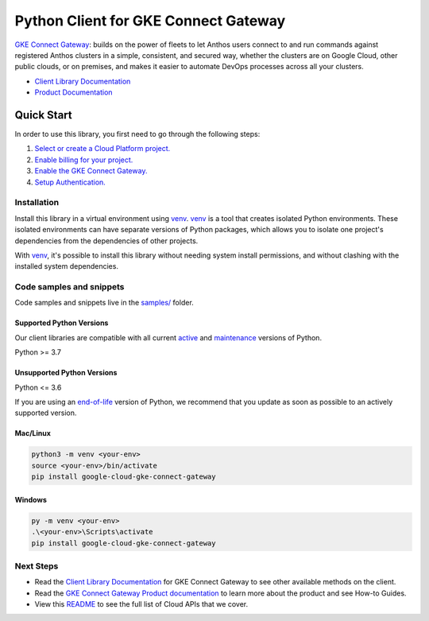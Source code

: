 Python Client for GKE Connect Gateway
=====================================

|preview| |pypi| |versions|

`GKE Connect Gateway`_: builds on the power of fleets to let Anthos users connect to and run commands against registered Anthos clusters in a simple, consistent, and secured way, whether the clusters are on Google Cloud, other public clouds, or on premises, and makes it easier to automate DevOps processes across all your clusters.

- `Client Library Documentation`_
- `Product Documentation`_

.. |preview| image:: https://img.shields.io/badge/support-preview-orange.svg
   :target: https://github.com/googleapis/google-cloud-python/blob/main/README.rst#stability-levels
.. |pypi| image:: https://img.shields.io/pypi/v/google-cloud-gke-connect-gateway.svg
   :target: https://pypi.org/project/google-cloud-gke-connect-gateway/
.. |versions| image:: https://img.shields.io/pypi/pyversions/google-cloud-gke-connect-gateway.svg
   :target: https://pypi.org/project/google-cloud-gke-connect-gateway/
.. _GKE Connect Gateway: https://cloud.google.com/anthos/multicluster-management/gateway
.. _Client Library Documentation: https://cloud.google.com/python/docs/reference/connectgateway/latest
.. _Product Documentation:  https://cloud.google.com/anthos/multicluster-management/gateway

Quick Start
-----------

In order to use this library, you first need to go through the following steps:

1. `Select or create a Cloud Platform project.`_
2. `Enable billing for your project.`_
3. `Enable the GKE Connect Gateway.`_
4. `Setup Authentication.`_

.. _Select or create a Cloud Platform project.: https://console.cloud.google.com/project
.. _Enable billing for your project.: https://cloud.google.com/billing/docs/how-to/modify-project#enable_billing_for_a_project
.. _Enable the GKE Connect Gateway.:  https://cloud.google.com/anthos/multicluster-management/gateway
.. _Setup Authentication.: https://googleapis.dev/python/google-api-core/latest/auth.html

Installation
~~~~~~~~~~~~

Install this library in a virtual environment using `venv`_. `venv`_ is a tool that
creates isolated Python environments. These isolated environments can have separate
versions of Python packages, which allows you to isolate one project's dependencies
from the dependencies of other projects.

With `venv`_, it's possible to install this library without needing system
install permissions, and without clashing with the installed system
dependencies.

.. _`venv`: https://docs.python.org/3/library/venv.html


Code samples and snippets
~~~~~~~~~~~~~~~~~~~~~~~~~

Code samples and snippets live in the `samples/`_ folder.

.. _samples/: https://github.com/googleapis/google-cloud-python/tree/main/packages/google-cloud-gke-connect-gateway/samples


Supported Python Versions
^^^^^^^^^^^^^^^^^^^^^^^^^
Our client libraries are compatible with all current `active`_ and `maintenance`_ versions of
Python.

Python >= 3.7

.. _active: https://devguide.python.org/devcycle/#in-development-main-branch
.. _maintenance: https://devguide.python.org/devcycle/#maintenance-branches

Unsupported Python Versions
^^^^^^^^^^^^^^^^^^^^^^^^^^^
Python <= 3.6

If you are using an `end-of-life`_
version of Python, we recommend that you update as soon as possible to an actively supported version.

.. _end-of-life: https://devguide.python.org/devcycle/#end-of-life-branches

Mac/Linux
^^^^^^^^^

.. code-block:: console

    python3 -m venv <your-env>
    source <your-env>/bin/activate
    pip install google-cloud-gke-connect-gateway


Windows
^^^^^^^

.. code-block:: console

    py -m venv <your-env>
    .\<your-env>\Scripts\activate
    pip install google-cloud-gke-connect-gateway

Next Steps
~~~~~~~~~~

-  Read the `Client Library Documentation`_ for GKE Connect Gateway
   to see other available methods on the client.
-  Read the `GKE Connect Gateway Product documentation`_ to learn
   more about the product and see How-to Guides.
-  View this `README`_ to see the full list of Cloud
   APIs that we cover.

.. _GKE Connect Gateway Product documentation:  https://cloud.google.com/anthos/multicluster-management/gateway
.. _README: https://github.com/googleapis/google-cloud-python/blob/main/README.rst
